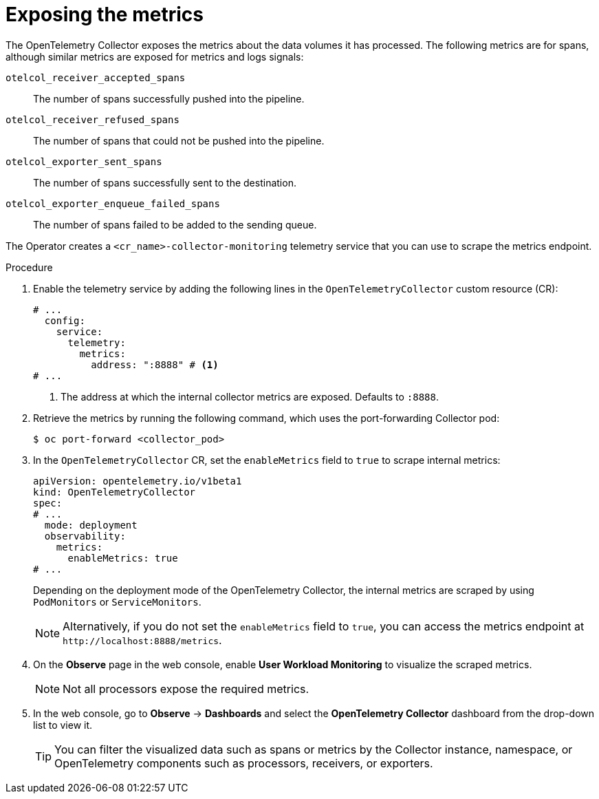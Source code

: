 // Module included in the following assemblies:
//
// * observability/otel/otel-troubleshooting.adoc

:_mod-docs-content-type: PROCEDURE
[id="exposing-metrics_{context}"]
= Exposing the metrics

The OpenTelemetry Collector exposes the metrics about the data volumes it has processed. The following metrics are for spans, although similar metrics are exposed for metrics and logs signals:

`otelcol_receiver_accepted_spans`:: The number of spans successfully pushed into the pipeline.

`otelcol_receiver_refused_spans`:: The number of spans that could not be pushed into the pipeline.
`otelcol_exporter_sent_spans`:: The number of spans successfully sent to the destination.

`otelcol_exporter_enqueue_failed_spans`:: The number of spans failed to be added to the sending queue.

The Operator creates a `<cr_name>-collector-monitoring` telemetry service that you can use to scrape the metrics endpoint.

.Procedure

. Enable the telemetry service by adding the following lines in the `OpenTelemetryCollector` custom resource (CR):

+
[source,yaml]
----
# ...
  config:
    service:
      telemetry:
        metrics:
          address: ":8888" # <1>
# ...
----
<1> The address at which the internal collector metrics are exposed. Defaults to `:8888`.

. Retrieve the metrics by running the following command, which uses the port-forwarding Collector pod:
+
[source,terminal]
----
$ oc port-forward <collector_pod>
----

. In the `OpenTelemetryCollector` CR, set the `enableMetrics` field to `true` to scrape internal metrics:
+
[source,yaml]
----
apiVersion: opentelemetry.io/v1beta1
kind: OpenTelemetryCollector
spec:
# ...
  mode: deployment
  observability:
    metrics:
      enableMetrics: true
# ...
----
+
Depending on the deployment mode of the OpenTelemetry Collector, the internal metrics are scraped by using `PodMonitors` or `ServiceMonitors`.
+
[NOTE]
====
Alternatively, if you do not set the `enableMetrics` field to `true`, you can access the metrics endpoint at `+http://localhost:8888/metrics+`.
====

. On the *Observe* page in the web console, enable *User Workload Monitoring* to visualize the scraped metrics.
+
[NOTE]
====
Not all processors expose the required metrics.
====

. In the web console, go to *Observe* -> *Dashboards* and select the *OpenTelemetry Collector* dashboard from the drop-down list to view it.
+
[TIP]
====
You can filter the visualized data such as spans or metrics by the Collector instance, namespace, or OpenTelemetry components such as processors, receivers, or exporters.
====
